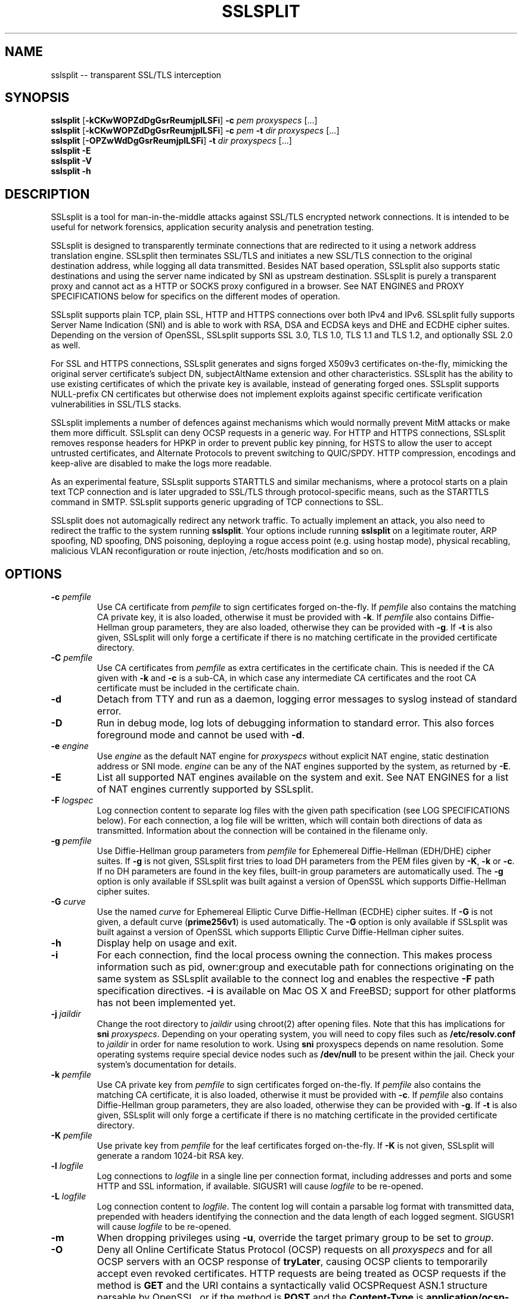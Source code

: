 .\" SSLsplit - transparent SSL/TLS interception
.\" Copyright (c) 2009-2016, Daniel Roethlisberger <daniel@roe.ch>
.\" All rights reserved.
.\" http://www.roe.ch/SSLsplit
.\"
.\" Redistribution and use in source and binary forms, with or without
.\" modification, are permitted provided that the following conditions
.\" are met:
.\" 1. Redistributions of source code must retain the above copyright
.\"    notice, this list of conditions, and the following disclaimer.
.\" 2. Redistributions in binary form must reproduce the above copyright
.\"    notice, this list of conditions and the following disclaimer in the
.\"    documentation and/or other materials provided with the distribution.
.\"
.\" THIS SOFTWARE IS PROVIDED BY THE AUTHOR ``AS IS'' AND ANY EXPRESS OR
.\" IMPLIED WARRANTIES, INCLUDING, BUT NOT LIMITED TO, THE IMPLIED WARRANTIES
.\" OF MERCHANTABILITY AND FITNESS FOR A PARTICULAR PURPOSE ARE DISCLAIMED.
.\" IN NO EVENT SHALL THE AUTHOR BE LIABLE FOR ANY DIRECT, INDIRECT,
.\" INCIDENTAL, SPECIAL, EXEMPLARY, OR CONSEQUENTIAL DAMAGES (INCLUDING, BUT
.\" NOT LIMITED TO, PROCUREMENT OF SUBSTITUTE GOODS OR SERVICES; LOSS OF USE,
.\" DATA, OR PROFITS; OR BUSINESS INTERRUPTION) HOWEVER CAUSED AND ON ANY
.\" THEORY OF LIABILITY, WHETHER IN CONTRACT, STRICT LIABILITY, OR TORT
.\" (INCLUDING NEGLIGENCE OR OTHERWISE) ARISING IN ANY WAY OUT OF THE USE OF
.\" THIS SOFTWARE, EVEN IF ADVISED OF THE POSSIBILITY OF SUCH DAMAGE.
.\"
.TH SSLSPLIT 1  "1 April 2012"
.SH NAME
sslsplit \-\- transparent SSL/TLS interception
.SH SYNOPSIS
.na
.B sslsplit
[\fB-kCKwWOPZdDgGsrReumjplLSFi\fP] \fB-c\fP \fIpem\fP
\fIproxyspecs\fP [...]
.br
.B sslsplit
[\fB-kCKwWOPZdDgGsrReumjplLSFi\fP] \fB-c\fP \fIpem\fP \fB-t\fP \fIdir\fP
\fIproxyspecs\fP [...]
.br
.B sslsplit
[\fB-OPZwWdDgGsrReumjplLSFi\fP] \fB-t\fP \fIdir\fP
\fIproxyspecs\fP [...]
.br
.B sslsplit -E
.br
.B sslsplit -V
.br
.B sslsplit -h
.br
.ad
.SH DESCRIPTION
SSLsplit is a tool for man-in-the-middle attacks against SSL/TLS encrypted
network connections.  It is intended to be useful for network forensics,
application security analysis and penetration testing.
.LP
SSLsplit is designed to transparently terminate connections that are redirected
to it using a network address translation engine.  SSLsplit then terminates
SSL/TLS and initiates a new SSL/TLS connection to the original destination
address, while logging all data transmitted.
Besides NAT based operation, SSLsplit also supports static destinations and
using the server name indicated by SNI as upstream destination.
SSLsplit is purely a transparent proxy and cannot act as a HTTP or SOCKS proxy
configured in a browser.
See NAT ENGINES and PROXY SPECIFICATIONS below for specifics on the different
modes of operation.
.LP
SSLsplit supports plain TCP, plain SSL, HTTP and HTTPS connections over both
IPv4 and IPv6.
SSLsplit fully supports Server Name Indication (SNI) and is able to work with
RSA, DSA and ECDSA keys and DHE and ECDHE cipher suites.  Depending on the
version of OpenSSL, SSLsplit supports SSL 3.0, TLS 1.0, TLS 1.1 and TLS 1.2,
and optionally SSL 2.0 as well.
.LP
For SSL and HTTPS connections, SSLsplit generates and signs forged X509v3
certificates on-the-fly, mimicking the original server certificate's subject
DN, subjectAltName extension and other characteristics.
SSLsplit has the ability to use existing certificates of which the private key
is available, instead of generating forged ones.  SSLsplit supports NULL-prefix
CN certificates but otherwise does not implement exploits against specific
certificate verification vulnerabilities in SSL/TLS stacks.
.LP
SSLsplit implements a number of defences against mechanisms which would
normally prevent MitM attacks or make them more difficult.
SSLsplit can deny OCSP requests in a generic way.
For HTTP and HTTPS connections, SSLsplit removes response headers
for HPKP in order to prevent public key pinning,
for HSTS to allow the user to accept untrusted certificates,
and Alternate Protocols to prevent switching to QUIC/SPDY.
HTTP compression, encodings and keep-alive are disabled to make the logs more
readable.
.LP
As an experimental feature, SSLsplit supports STARTTLS and similar mechanisms,
where a protocol starts on a plain text TCP connection and is later upgraded to
SSL/TLS through protocol-specific means, such as the STARTTLS command in SMTP.
SSLsplit supports generic upgrading of TCP connections to SSL.
.LP
SSLsplit does not automagically redirect any network traffic.  To actually
implement an attack, you also need to redirect the traffic to the system
running \fBsslsplit\fP.  Your options include running \fBsslsplit\fP on a
legitimate router, ARP spoofing, ND spoofing, DNS poisoning, deploying a rogue
access point (e.g. using hostap mode), physical recabling, malicious VLAN
reconfiguration or route injection, /etc/hosts modification and so on.
.SH OPTIONS
.TP
.B \-c \fIpemfile\fP
Use CA certificate from \fIpemfile\fP to sign certificates forged on-the-fly.
If \fIpemfile\fP also contains the matching CA private key, it is also loaded,
otherwise it must be provided with \fB-k\fP.
If \fIpemfile\fP also contains Diffie-Hellman group parameters, they are also
loaded, otherwise they can be provided with \fB-g\fP.
If \fB-t\fP is also given, SSLsplit will only forge a certificate if there is
no matching certificate in the provided certificate directory.
.TP
.B \-C \fIpemfile\fP
Use CA certificates from \fIpemfile\fP as extra certificates in the certificate
chain.  This is needed if the CA given with \fB-k\fP and \fB-c\fP is a sub-CA,
in which case any intermediate CA certificates and the root CA certificate must
be included in the certificate chain.
.TP
.B \-d
Detach from TTY and run as a daemon, logging error messages to syslog instead
of standard error.
.TP
.B \-D
Run in debug mode, log lots of debugging information to standard error.  This
also forces foreground mode and cannot be used with \fB-d\fP.
.TP
.B \-e \fIengine\fP
Use \fIengine\fP as the default NAT engine for \fIproxyspecs\fP without
explicit NAT engine, static destination address or SNI mode.
\fIengine\fP can be any of the NAT engines supported by the system, as
returned by \fB-E\fP.
.TP
.B \-E
List all supported NAT engines available on the system and exit.  See
NAT ENGINES for a list of NAT engines currently supported by SSLsplit.
.TP
.B \-F \fIlogspec\fP
Log connection content to separate log files with the given path specification
(see LOG SPECIFICATIONS below).  For each connection, a log file will be
written, which will contain both directions of data as transmitted.
Information about the connection will be contained in the filename only.
.TP
.B \-g \fIpemfile\fP
Use Diffie-Hellman group parameters from \fIpemfile\fP for Ephemereal
Diffie-Hellman (EDH/DHE) cipher suites.  If \fB-g\fP is not given, SSLsplit
first tries to load DH parameters from the PEM files given by \fB-K\fP,
\fB-k\fP or \fB-c\fP.  If no DH parameters are found in the key files, built-in
group parameters are automatically used.
The \fB-g\fP option is only available if SSLsplit was built against a version
of OpenSSL which supports Diffie-Hellman cipher suites.
.TP
.B \-G \fIcurve\fP
Use the named \fIcurve\fP for Ephemereal Elliptic Curve Diffie-Hellman (ECDHE)
cipher suites.  If \fB-G\fP is not given, a default curve (\fBprime256v1\fP) is
used automatically.
The \fB-G\fP option is only available if SSLsplit was built against a version
of OpenSSL which supports Elliptic Curve Diffie-Hellman cipher suites.
.TP
.B \-h
Display help on usage and exit.
.TP
.B \-i
For each connection, find the local process owning the connection.  This makes
process information such as pid, owner:group and executable path for
connections originating on the same system as SSLsplit available to the
connect log and enables the respective \fB-F\fP path specification directives.
\fB-i\fP is available on Mac OS X and FreeBSD; support for other platforms has
not been implemented yet.
.TP
.B \-j \fIjaildir\fP
Change the root directory to \fIjaildir\fP using chroot(2) after opening files.
Note that this has implications for \fBsni\fP \fIproxyspecs\fP.
Depending on your operating system, you will need to copy files such as
\fB/etc/resolv.conf\fP to \fIjaildir\fP in order for name resolution to work.
Using \fBsni\fP proxyspecs depends on name resolution.
Some operating systems require special device nodes such as \fB/dev/null\fP
to be present within the jail.  Check your system's documentation for details.
.TP
.B \-k \fIpemfile\fP
Use CA private key from \fIpemfile\fP to sign certificates forged on-the-fly.
If \fIpemfile\fP also contains the matching CA certificate, it is also loaded,
otherwise it must be provided with \fB-c\fP.
If \fIpemfile\fP also contains Diffie-Hellman group parameters, they are also
loaded, otherwise they can be provided with \fB-g\fP.
If \fB-t\fP is also given, SSLsplit will only forge a certificate if there is
no matching certificate in the provided certificate directory.
.TP
.B \-K \fIpemfile\fP
Use private key from \fIpemfile\fP for the leaf certificates forged on-the-fly.
If \fB-K\fP is not given, SSLsplit will generate a random 1024-bit RSA key.
.TP
.B \-l \fIlogfile\fP
Log connections to \fIlogfile\fP in a single line per connection format,
including addresses and ports and some HTTP and SSL information, if available.
SIGUSR1 will cause \fIlogfile\fP to be re-opened.
.TP
.B \-L \fIlogfile\fP
Log connection content to \fIlogfile\fP.  The content log will contain a
parsable log format with transmitted data, prepended with headers identifying
the connection and the data length of each logged segment.
SIGUSR1 will cause \fIlogfile\fP to be re-opened.
.TP
.B \-m
When dropping privileges using \fB-u\fP, override the target primary group
to be set to \fIgroup\fP.
.TP
.B \-O
Deny all Online Certificate Status Protocol (OCSP) requests on all
\fIproxyspecs\fP and for all OCSP servers with an OCSP response of
\fBtryLater\fP, causing OCSP clients to temporarily accept even revoked
certificates.
HTTP requests are being treated as OCSP requests if the method is \fBGET\fP
and the URI contains a syntactically valid OCSPRequest ASN.1 structure
parsable by OpenSSL, or if the method is \fBPOST\fP and the \fBContent-Type\fP
is \fBapplication/ocsp-request\fP.
For this to be effective, SSLsplit must be handling traffic destined to the
port used by the OCSP server.  In particular, SSLsplit must be configured to
receive traffic to all ports used by OCSP servers of targetted certificates
within the \fIcertdir\fP specified by \fB-t\fP.
.TP
.B \-p \fIpidfile\fP
Write the process ID to \fIpidfile\fP and refuse to run if the \fIpidfile\fP
is already in use by another process.
.TP
.B \-P
Passthrough SSL/TLS connections which cannot be split instead of dropping them.
Connections cannot be split if \fB-c\fP and \fB-k\fP are not given and the
site does not match any certificate loaded using \fB-t\fP, or if the connection
to the original server gives SSL/TLS errors.  Specifically, this happens if the
site requests a client certificate.
In these situations, passthrough with \fB-P\fP results in uninterrupted service
for the clients, while dropping is the more secure alternative if unmonitored
connections must be prevented.
Passthrough mode currently does not apply to SSL/TLS errors in the connection
from the client, since the connection from the client cannot easily be retried.
Specifically, \fB-P\fP does not currently work for clients that do not accept
forged certificates.
.TP
.B \-r \fIproto\fP
Force SSL/TLS protocol version on both client and server side to \fIproto\fP
by selecting the respective OpenSSL method constructor instead of the default
SSLv23_method() which supports all protocol versions.
This is useful when analyzing traffic to a server that only supports a specific
version of SSL/TLS and does not implement proper protocol negotiation.
Depending on build options and the version of OpenSSL that is used, the
following values for \fIproto\fP are accepted: \fBssl2\fP, \fBssl3\fP,
\fBtls10\fP, \fBtls11\fP and \fBtls12\fP.
Note that SSL 2.0 support is not built in by default because some servers
don't handle SSL 2.0 Client Hello messages gracefully.
.TP
.B \-R \fIproto\fP
Disable the SSL/TLS protocol version \fIproto\fP on both client and server
side by disabling the respective protocols in OpenSSL.  To disable multiple
protocol versions, \fB-R\fP can be given multiple times.  If \fI-r\fP is also
given, there will be no effect in disabling other protocol versions.
Disabling protocol versions is useful when analyzing traffic to a server that
does not handle some protocol versions well, or to test behaviour with
different protocol versions.
Depending on build options and the version of OpenSSL that is used, the
following values for \fIproto\fP are accepted: \fBssl2\fP, \fBssl3\fP,
\fBtls10\fP, \fBtls11\fP and \fBtls12\fP.
Note that SSL 2.0 support is not built in by default because some servers
don't handle SSL 2.0 Client Hello messages gracefully.
.TP
.B \-s \fIciphers\fP
Use OpenSSL \fIciphers\fP specification for both server and client SSL/TLS
connections.  If \fB-s\fP is not given, a cipher list of \fBALL:-aNULL\fP is
used.
Normally, SSL/TLS implementations choose the most secure cipher suites, not the
fastest ones.  By specifying an appropriate OpenSSL cipher list, the set of
cipher suites can be limited to fast algorithms, or \fBeNULL\fP cipher suites
can be added.  Note that for connections to be successful, the SSLsplit cipher
suites must include at least one cipher suite supported by both the client and
the server of each connection.
See ciphers(1) for details on how to construct OpenSSL cipher lists.
.TP
.B \-S \fIlogdir\fP
Log connection content to separate log files under \fIlogdir\fP.  For each
connection, a log file will be written, which will contain both directions of
data as transmitted.  Information about the connection will be contained in
the filename only.
.TP
.B \-t \fIcertdir\fP
Use private key, certificate and certificate chain from PEM files in
\fIcertdir\fP for connections to hostnames matching the respective
certificates, instead of using certificates forged on-the-fly.
A single PEM file must contain a single private key, a single certificate and
optionally intermediate and root CA certificates to use as certificate chain.
When using \fB-t\fP, SSLsplit will first attempt to use a matching certificate
loaded from \fIcertdir\fP.
If \fB-c\fP and \fB-k\fP are also given, certificates will be forged
on-the-fly for sites matching none of the common names in the certificates
loaded from \fIcertdir\fP.
Otherwise, connections matching no certificate will be dropped, or if
\fB-P\fP is given, passed through without splitting SSL/TLS.
.TP
.B \-u
Drop privileges after opening sockets and files by setting the real,
effective and stored user IDs to \fIuser\fP and loading the appropriate
primary and ancillary groups.  If \fB-u\fP is not given, SSLsplit will drop
privileges to the stored UID if EUID != UID (setuid bit scenario), or to
\fBnobody\fP if running with full \fBroot\fP privileges (EUID == UID == 0).
Due to an Apple bug, \fB-u\fP cannot be used with \fBpf\fP proxyspecs on
Mac OS X.
.TP
.B \-V
Display version and compiled features information and exit.
.TP
.B \-w \fIgendir\fP
Write generated keys and certificates to individual files in \fIgendir\fP.
For keys, the key identifier is used as filename, which consists of the SHA-1
hash of the ASN.1 bit string of the public key, as referenced by the
subjectKeyIdentifier extension in certificates.
For certificates, the SHA-1 fingerprints of the original and the used (forged)
certificate are combined to form the filename.
Note that only newly generated certificates are written to disk.
.TP
.B \-W \fIgendir\fP
Same as \fB-w\fP, but also write original certificates and certificates not
newly generated, such as those loaded from \fB-t\fP.
.TP
.B \-Z
Disable SSL/TLS compression on all connections.  This is useful if your
limiting factor is CPU, not network bandwidth.
The \fB-Z\fP option is only available if SSLsplit was built against a version
of OpenSSL which supports disabling compression.
.SH "PROXY SPECIFICATIONS"
Proxy specifications (\fIproxyspecs\fP) consist of the connection type, listen
address and static forward address or address resolution mechanism (NAT engine,
SNI DNS lookup):
.LP
.na
\fBhttps\fP \fIlistenaddr port\fP
[\fInat-engine\fP|\fIfwdaddr port\fP|\fBsni\fP \fIport\fP]
.br
\fBssl\fP   \fIlistenaddr port\fP
[\fInat-engine\fP|\fIfwdaddr port\fP|\fBsni\fP \fIport\fP]
.br
\fBhttp\fP  \fIlistenaddr port\fP
[\fInat-engine\fP|\fIfwdaddr port\fP]
.br
\fBtcp\fP   \fIlistenaddr port\fP
[\fInat-engine\fP|\fIfwdaddr port\fP]
.br
\fBautossl\fP \fIlistenaddr port\fP
[\fInat-engine\fP|\fIfwdaddr port\fP]
.ad
.TP
\fBhttps\fP
SSL/TLS interception with HTTP protocol decoding, including the removal of
HPKP, HSTS and Alternate Protocol response headers.
.TP
\fBssl\fP
SSL/TLS interception without any lower level protocol decoding; decrypted
connection content is treated as opaque stream of bytes and not modified.
.TP
\fBhttp\fP
Plain TCP connection without SSL/TLS, with HTTP protocol decoding, including
the removal of HPKP, HSTS and Alternate Protocol response headers.
.TP
\fBtcp\fP
Plain TCP connection without SSL/TLS and without any lower level protocol
decoding; decrypted connection content is treated as opaque stream of bytes
and not modified.
.TP
\fBautossl\fP
Plain TCP connection until a Client Hello SSL/TLS message appears in the byte
stream, then automatic upgrade to SSL/TLS interception.
This is generic, protocol-independent STARTTLS support, that may erroneously
trigger on byte sequences that look like Client Hello messages even though
there was no actual STARTTLS command issued.
This is an experimental feature and may in its current state miss some Client
Hello messages depending on circumstances.  YMMV.
Testing and patches highly welcome.
.TP
.I listenaddr port
IPv4 or IPv6 address and port or service name to listen on.  This is the
address and port where the NAT engine should redirect connections to.
.TP
.I nat-engine
NAT engine to query for determining the original destination address and port
of transparently redirected connections.
If no engine is given, the default engine is used, unless overridden with
\fB-e\fP.  When using a NAT engine, \fBsslsplit\fP needs to run on the same
system as the NAT rules redirecting the traffic to \fBsslsplit\fP.
See NAT ENGINES for a list of supported NAT engines.
.TP
.I fwdaddr port
Static destination address, IPv4 or IPv6, with port or service name.  When this
is used, connections are forwarded to the given server address and port.
If \fIfwdaddr\fP is a hostname, it will be resolved to an IP address.
.TP
\fBsni\fP \fIport\fP
Use the Server Name Indication (SNI) hostname sent by the client in the
Client Hello SSL/TLS message to determine the IP address of the server to
connect to.  This only works for \fBssl\fP and \fBhttps\fP \fIproxyspecs\fP and
needs a port or service name as an argument.
Because this requires DNS lookups, it is preferrable to use NAT engine
lookups (see above), except when that is not possible, such as when there is
no supported NAT engine or when running \fBsslsplit\fP on a different system
than the NAT rules redirecting the actual connections.
Note that when using \fB-j\fP with \fBsni\fP, you may need to prepare
\fIjaildir\fP to make name resolution work from within the chroot directory.
.SH SIGNALS
A running \fBsslsplit\fP accepts SIGINT and SIGQUIT for a clean shutdown and
SIGUSR1 to re-open the long-living log files (\fB-l\fP and \fB-L\fP).
Per-connection log files (\fB-S\fP and \fB-F\fP) are not re-opened because
their filename is specific to the connection.
.SH "LOG SPECIFICATIONS"
Log specifications are composed of zero or more printf-style directives;
ordinary characters are included directly in the output path.
SSLsplit current supports the following directives:
.TP
.I %T
The initial connection time as an ISO 8601 UTC timestamp.
.TP
.I %d
The destination host and port, separated by a comma, IPv6 addresses using
underscore instead of colon.
.TP
.I %D
The destination host, IPv6 addresses using underscore instead of colon.
.TP
.I %p
The destination port.
.TP
.I %s
The source host and port, separated by a comma, IPv6 addresses using
underscore instead of colon.
.TP
.I %S
The source host, IPv6 addresses using underscore instead of colon.
.TP
.I %q
The source port.
.TP
.I %x
The name of the local process.
Requires \fB-i\fP to be used.
If process information is unavailable,
this directive will be omitted from the output path.
.TP
.I %X
The full path of the local process.
Requires \fB-i\fP to be used.
If process information is unavailable,
this directive will be omitted from the output path.
.TP
.I %u
The username or numeric uid of the local process.
Requires \fB-i\fP to be used.
If process information is unavailable,
this directive will be omitted from the output path.
.TP
.I %g
The group name or numeric gid of the local process.
Requires \fB-i\fP to be used.
If process information is unavailable,
this directive will be omitted from the output path.
.TP
.I %%
A literal '%' character.
.LP
.SH "NAT ENGINES"
SSLsplit currently supports the following NAT engines:
.TP
.B pf
OpenBSD packet filter (pf) \fBrdr\fP/\fBrdr-to\fP NAT redirects, also available
on FreeBSD, NetBSD and Mac OS X.
Fully supported, including IPv6.
Note that SSLsplit needs permission to open \fB/dev/pf\fP for reading, which by
default means that it needs to run under \fBroot\fP privileges.
Assuming inbound interface \fBem0\fP, first in old (FreeBSD, Mac OS X),
then in new (OpenBSD 4.7+) syntax:
.LP
.RS
.nf
\fBrdr pass on em0 proto tcp from 2001:db8::/64 to any port  80 \\
         ->       ::1 port 10080\fP
\fBrdr pass on em0 proto tcp from 2001:db8::/64 to any port 443 \\
         ->       ::1 port 10443\fP
\fBrdr pass on em0 proto tcp from  192.0.2.0/24 to any port  80 \\
         -> 127.0.0.1 port 10080\fP
\fBrdr pass on em0 proto tcp from  192.0.2.0/24 to any port 443 \\
         -> 127.0.0.1 port 10443\fP
.fi
.RE
.LP
.RS
.nf
\fBpass in quick on em0 proto tcp from 2001:db8::/64 to any \\
         port  80 rdr-to       ::1 port 10080\fP
\fBpass in quick on em0 proto tcp from 2001:db8::/64 to any \\
         port 443 rdr-to       ::1 port 10443\fP
\fBpass in quick on em0 proto tcp from  192.0.2.0/24 to any \\
         port  80 rdr-to 127.0.0.1 port 10080\fP
\fBpass in quick on em0 proto tcp from  192.0.2.0/24 to any \\
         port 443 rdr-to 127.0.0.1 port 10443\fP
.fi
.RE
.TP
.B ipfw
FreeBSD IP firewall (IPFW) divert sockets, also available on Mac OS X.
Available on FreeBSD and OpenBSD using pf \fBdivert-to\fP.
Fully supported on FreeBSD and OpenBSD, including IPv6.
Only supports IPv4 on Mac OS X due to the ancient version of IPFW included.
First in IPFW, then in pf \fBdivert-to\fP syntax:
.LP
.RS
.nf
\fBipfw add fwd       ::1,10080 tcp from 2001:db8::/64 to any  80\fP
\fBipfw add fwd       ::1,10443 tcp from 2001:db8::/64 to any 443\fP
\fBipfw add fwd 127.0.0.1,10080 tcp from 192.0.2.0/24  to any  80\fP
\fBipfw add fwd 127.0.0.1,10443 tcp from 192.0.2.0/24  to any 443\fP
.fi
.RE
.LP
.RS
.nf
\fBpass in quick on em0 proto tcp from 2001:db8::/64 to any \\
         port  80 divert-to       ::1 port 10080\fP
\fBpass in quick on em0 proto tcp from 2001:db8::/64 to any \\
         port 443 divert-to       ::1 port 10443\fP
\fBpass in quick on em0 proto tcp from  192.0.2.0/24 to any \\
         port  80 divert-to 127.0.0.1 port 10080\fP
\fBpass in quick on em0 proto tcp from  192.0.2.0/24 to any \\
         port 443 divert-to 127.0.0.1 port 10443\fP
.fi
.RE
.TP
.B ipfilter
IPFilter (ipfilter, ipf), available on many systems, including FreeBSD, NetBSD,
Linux and Solaris.
Note that SSLsplit needs permission to open \fB/dev/ipnat\fP for reading, which
by default means that it needs to run under \fBroot\fP privileges.
Only supports IPv4 due to limitations in the SIOCGNATL ioctl(2) interface.
Assuming inbound interface \fBbge0\fP:
.LP
.RS
.nf
\fBrdr bge0 0.0.0.0/0 port  80 -> 127.0.0.1 port 10080\fP
\fBrdr bge0 0.0.0.0/0 port 443 -> 127.0.0.1 port 10443\fP
.fi
.RE
.TP
.B netfilter
Linux netfilter using the iptables REDIRECT target.
Only supports IPv4 due to limitations in the SO_ORIGINAL_DST getsockopt(2)
interface.
.LP
.RS
.nf
\fBiptables -t nat -A PREROUTING -s 192.0.2.0/24 \\
         -p tcp --dport  80 \\
         -j REDIRECT --to-ports 10080\fP
\fBiptables -t nat -A PREROUTING -s 192.0.2.0/24 \\
         -p tcp --dport 443 \\
         -j REDIRECT --to-ports 10443\fP
.fi
.LP
Note that SSLsplit is only able to accept incoming connections if it binds
to the correct IP address (e.g. 192.0.2.1) or on all interfaces (0.0.0.0).
REDIRECT uses the local interface address of the incoming interface as
target IP address, or 127.0.0.1 for locally generated packets.
.RE
.TP
.B tproxy
Linux netfilter using the iptables TPROXY target together with routing
table magic to allow non-local traffic to originate on local sockets.
Fully supported, including IPv6.
.LP
.RS
.nf
\fBip -f inet6 rule add fwmark 1 lookup 100\fP
\fBip -f inet6 route add local default dev lo table 100\fP
\fBip6tables -t mangle -N DIVERT\fP
\fBip6tables -t mangle -A DIVERT -j MARK --set-mark 1\fP
\fBip6tables -t mangle -A DIVERT -j ACCEPT\fP
\fBip6tables -t mangle -A PREROUTING -p tcp -m socket -j DIVERT\fP
\fBip6tables -t mangle -A PREROUTING -s 2001:db8::/64 \\
          -p tcp --dport 80 \\
          -j TPROXY --tproxy-mark 0x1/0x1 --on-port 10080\fP
\fBip6tables -t mangle -A PREROUTING -s 2001:db8::/64 \\
          -p tcp --dport 443 \\
          -j TPROXY --tproxy-mark 0x1/0x1 --on-port 10443\fP
\fBip -f inet rule add fwmark 1 lookup 100\fP
\fBip -f inet route add local default dev lo table 100\fP
\fBiptables -t mangle -N DIVERT\fP
\fBiptables -t mangle -A DIVERT -j MARK --set-mark 1\fP
\fBiptables -t mangle -A DIVERT -j ACCEPT\fP
\fBiptables -t mangle -A PREROUTING -p tcp -m socket -j DIVERT\fP
\fBiptables -t mangle -A PREROUTING -s 192.0.2.0/24 \\
         -p tcp --dport 80 \\
         -j TPROXY --tproxy-mark 0x1/0x1 --on-port 10080\fP
\fBiptables -t mangle -A PREROUTING -s 192.0.2.0/24 \\
         -p tcp --dport 443 \\
         -j TPROXY --tproxy-mark 0x1/0x1 --on-port 10443\fP
.fi
.LP
Note that return path filtering (rp_filter) also needs to be disabled on
interfaces which handle TPROXY redirected traffic.
.RE
.SH EXAMPLES
Matching the above NAT engine configuration samples, intercept HTTP and HTTPS
over IPv4 and IPv6 using forged certificates with CA private key \fBca.key\fP
and certificate \fBca.crt\fP, logging connections to \fBconnect.log\fP and
connection data into separate files under \fB/tmp\fP (add \fB-e\fP
\fInat-engine\fP to select the appropriate engine if multiple engines are
available on your system):
.LP
.nf
\fBsslsplit -k ca.key -c ca.crt -l connect.log -L /tmp \\
         https ::1 10443  https 127.0.0.1 10443 \\
         http  ::1 10080  http  127.0.0.1 10080\fP
.fi
.LP
If the Linux netfilter engine is used with the iptables REDIRECT target, it is
important to listen to the correct IP address (e.g. 192.0.2.1) or on all
interfaces (0.0.0.0), otherwise SSLsplit is not able to accept incoming
connections.
.LP
Intercepting IMAP/IMAPS using the same settings:
.LP
.nf
\fBsslsplit -k ca.key -c ca.crt -l connect.log -L /tmp \\
         ssl ::1 10993  ssl 127.0.0.1 10993 \\
         tcp ::1 10143  tcp 127.0.0.1 10143\fP
.fi
.LP
A more targetted setup, HTTPS only, using certificate/chain/key files from
\fB/path/to/cert.d\fP and statically redirecting to \fBwww.example.org\fP
instead of querying a NAT engine:
.LP
.nf
\fBsslsplit -t /path/to/cert.d -l connect.log -L /tmp \\
         https ::1       10443 www.example.org 443 \\
         https 127.0.0.1 10443 www.example.org 443\fP
.fi
.LP
The original example, but using SSL options optimized for speed by disabling
compression and selecting only fast cipher cipher suites and using a
precomputed private key \fBleaf.key\fP for the forged certificates.  Most
significant speed increase is gained by choosing fast algorithms and small
keysizes for the CA and leaf private keys.  Check \fBopenssl speed\fP for
algorithm performance on your system.  Note that clients may not support all
algorithms and key sizes.  Also, some clients warn their users about cipher
suites they consider weak.
.LP
.nf
\fBsslsplit -Z -s NULL:RC4:AES128:-DHE -K leaf.key \\
         -k ca.key -c ca.crt -l connect.log -L /tmp \\
         https ::1 10443  https 127.0.0.1 10443 \\
         http  ::1 10080  http  127.0.0.1 10080\fP
.fi
.LP
The original example, but running as a daemon under user \fBsslsplit\fP and
writing a PID file:
.LP
.nf
\fBsslsplit -d -p /var/run/sslsplit.pid -u sslsplit \\
         -k ca.key -c ca.crt -l connect.log -L /tmp \\
         https ::1 10443  https 127.0.0.1 10443 \\
         http  ::1 10080  http  127.0.0.1 10080\fP
.fi
.LP
To generate a CA private key \fBca.key\fP  and certificate \fBca.crt\fP using
OpenSSL:
.LP
.nf
\fBcat >x509v3ca.cnf <<'EOF'\fP
[ req ]
distinguished_name = reqdn

[ reqdn ]

[ v3_ca ]
basicConstraints        = CA:TRUE
subjectKeyIdentifier    = hash
authorityKeyIdentifier  = keyid:always,issuer:always
\fBEOF\fP

\fBopenssl genrsa -out ca.key 2048\fP
\fBopenssl req -new -nodes -x509 -sha256 -out ca.crt -key ca.key \\
        -config x509v3ca.cnf -extensions v3_ca \\
        -subj '/O=SSLsplit Root CA/CN=SSLsplit Root CA/' \\
        -set_serial 0 -days 3650\fP
.fi
.SH NOTES
SSLsplit is able to handle a relatively high number of listeners and
connections due to a multithreaded, event based architecture based on libevent,
taking advantage of platform specific select() replacements such as kqueue.
The main thread handles the listeners and signalling, while a number of worker
threads equal to twice the number of CPU cores is used for handling the actual
connections in separate event bases, including the CPU-intensive SSL/TLS
handling.
.LP
Care has been taken to choose well-performing data structures for caching
certificates and SSL sessions.  Logging is implemented in separate disk writer
threads to ensure that socket event handling threads don't have to block on
disk I/O.
DNS lookups are performed asynchroniously.
SSLsplit uses SSL session caching on both ends to minimize the amount of full
SSL handshakes, but even then, the limiting factor in handling SSL connections
are the actual bignum computations.
.SH "SEE ALSO"
openssl(1), ciphers(1), speed(1),
pf(4), ipfw(8), iptables(8), ip6tables(8), ip(8),
hostapd(8), arpspoof(8), parasite6(8), yersinia(8),
.I https://www.roe.ch/SSLsplit
.SH AUTHORS
SSLsplit was written by Daniel Roethlisberger <daniel@roe.ch>.

The following individuals have contributed code or documentation, in
chronological order of their first contribution:
Steve Wills, Landon Fuller, Wayne Jensen, Rory McNamara, Alexander Neumann,
Adam Jacob Muller, Richard Poole, Maciej Kotowicz and Eun Soo Park.
.SH BUGS
Use Github for submission of bug reports or patches:
.LP
.RS
.I https://github.com/droe/sslsplit
.RE
.LP
